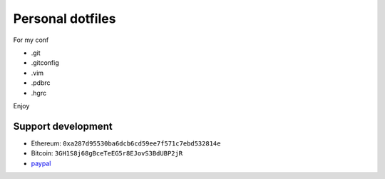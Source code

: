 Personal dotfiles
================
For my conf

* .git
* .gitconfig
* .vim
* .pdbrc
* .hgrc

Enjoy


    
Support development
---------------------
- Ethereum: ``0xa287d95530ba6dcb6cd59ee7f571c7ebd532814e``
- Bitcoin: ``3GH1S8j68gBceTeEG5r8EJovS3BdUBP2jR``
- `paypal <https://paypal.me/kiorky>`_
